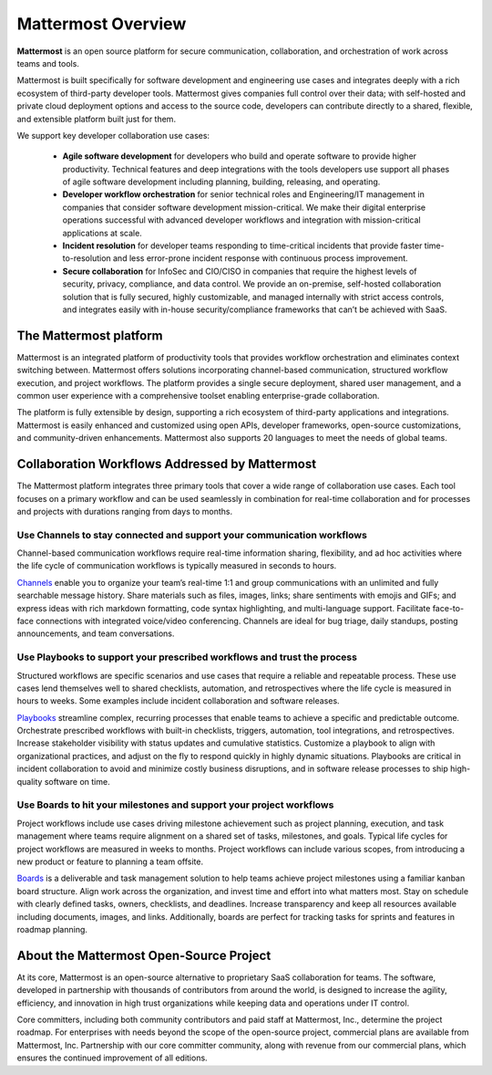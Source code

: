 ===================
Mattermost Overview
===================

**Mattermost** is an open source platform for secure communication, collaboration, and orchestration of work across teams and tools.

Mattermost is built specifically for software development and engineering use cases and integrates deeply with a rich ecosystem of third-party developer tools. Mattermost gives companies full control over their data; with self-hosted and private cloud deployment options and access to the source code, developers can contribute directly to a shared, flexible, and extensible platform built just for them.

We support key developer collaboration use cases:

 - **Agile software development** for developers who build and operate software to provide higher productivity. Technical features and deep integrations with the tools developers use support all phases of agile software development including planning, building, releasing, and operating.

 - **Developer workflow orchestration** for senior technical roles and Engineering/IT management in companies that consider software development mission-critical. We make their digital enterprise operations successful with advanced developer workflows and integration with mission-critical applications at scale.

 - **Incident resolution** for developer teams responding to time-critical incidents that provide faster time-to-resolution and less error-prone incident response with continuous process improvement.

 - **Secure collaboration** for InfoSec and CIO/CISO in companies that require the highest levels of security, privacy, compliance, and data control. We provide an on-premise, self-hosted collaboration solution that is fully secured, highly customizable, and managed internally with strict access controls, and integrates easily with in-house security/compliance frameworks that can’t be achieved with SaaS. 

The Mattermost platform
------------------------
Mattermost is an integrated platform of productivity tools that provides workflow orchestration and eliminates context switching between. Mattermost offers solutions incorporating channel-based communication, structured workflow execution, and project workflows. The platform provides a single secure deployment, shared user management, and a common user experience with a comprehensive toolset enabling enterprise-grade collaboration. 

The platform is fully extensible by design, supporting a rich ecosystem of third-party applications and integrations. Mattermost is easily enhanced and customized using open APIs, developer frameworks, open-source customizations, and community-driven enhancements. Mattermost also supports 20 languages to meet the needs of global teams.   


Collaboration Workflows Addressed by Mattermost
-----------------------------------------------
The Mattermost platform integrates three primary tools that cover a wide range of collaboration use cases. Each tool focuses on a primary workflow and can be used seamlessly in combination for real-time collaboration and for processes and projects with durations ranging from days to months.  

Use Channels to stay connected and support your communication workflows
~~~~~~~~~~~~~~~~~~~~~~~~~~~~~~~~~~~~~~~~~~~~~~~~~~~~~~~~~~~~~~~~~~~~~~~

Channel-based communication workflows require real-time information sharing, flexibility, and ad hoc activities where the life cycle of communication workflows is typically measured in seconds to hours. 

`Channels <https://docs.mattermost.com/guides/channels.html>`__ enable you to organize your team’s real-time 1:1 and group communications with an unlimited and fully searchable message history. Share materials such as files, images, links; share sentiments with emojis and GIFs; and express ideas with rich markdown formatting, code syntax highlighting, and multi-language support. Facilitate face-to-face connections with integrated voice/video conferencing. Channels are ideal for bug triage, daily standups, posting announcements, and team conversations. 

.. image:: ../images/Channels_Hero.png

Use Playbooks to support your prescribed workflows and trust the process
~~~~~~~~~~~~~~~~~~~~~~~~~~~~~~~~~~~~~~~~~~~~~~~~~~~~~~~~~~~~~~~~~~~~~~~~

Structured workflows are specific scenarios and use cases that require a reliable and repeatable process. These use cases lend themselves well to shared checklists, automation, and retrospectives where the life cycle is measured in hours to weeks. Some examples include incident collaboration and software releases.

`Playbooks <https://docs.mattermost.com/guides/playbooks.html>`__ streamline complex, recurring processes that enable teams to achieve a specific and predictable outcome. Orchestrate prescribed workflows with built-in checklists, triggers, automation, tool integrations, and retrospectives. Increase stakeholder visibility with status updates and cumulative statistics. Customize a playbook to align with organizational practices, and adjust on the fly to respond quickly in highly dynamic situations. Playbooks are critical in incident collaboration to avoid and minimize costly business disruptions, and in software release processes to ship high-quality software on time. 

.. image:: ../images/Playbooks_Hero.png

Use Boards to hit your milestones and support your project workflows
~~~~~~~~~~~~~~~~~~~~~~~~~~~~~~~~~~~~~~~~~~~~~~~~~~~~~~~~~~~~~~~~~~~~

Project workflows include use cases driving milestone achievement such as project planning, execution, and task management where teams require alignment on a shared set of tasks, milestones, and goals. Typical life cycles for project workflows are measured in weeks to months. Project workflows can include various scopes, from introducing a new product or feature to planning a team offsite.

`Boards <https://docs.mattermost.com/guides/boards.html>`__ is a deliverable and task management solution to help teams achieve project milestones using a familiar kanban board structure. Align work across the organization, and invest time and effort into what matters most. Stay on schedule with clearly defined tasks, owners, checklists, and deadlines. Increase transparency and keep all resources available including documents, images, and links. Additionally, boards are perfect for tracking tasks for sprints and features in roadmap planning.

.. image:: ../images/Boards_Hero.png

About the Mattermost Open-Source Project
-----------------------------------------
At its core, Mattermost is an open-source alternative to proprietary SaaS collaboration for teams. The software, developed in partnership with thousands of contributors from around the world, is designed to increase the agility, efficiency, and innovation in high trust organizations while keeping data and operations under IT control.

Core committers, including both community contributors and paid staff at Mattermost, Inc., determine the project roadmap. For enterprises with needs beyond the scope of the open-source project, commercial plans are available from Mattermost, Inc. Partnership with our core committer community, along with revenue from our commercial plans, which ensures the continued improvement of all editions.

